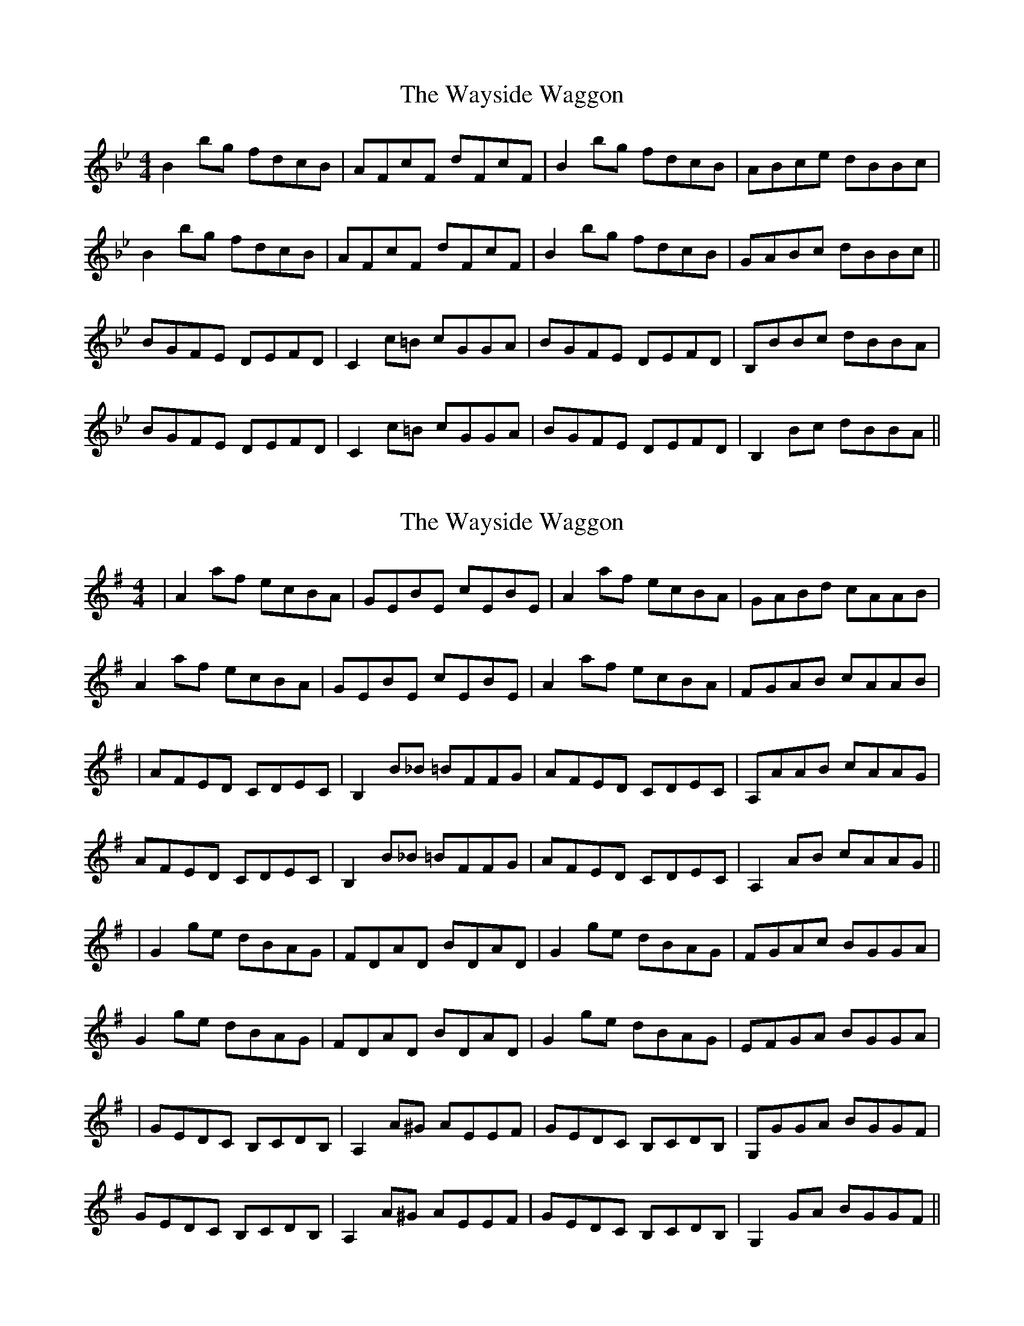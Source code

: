 X: 1
T: Wayside Waggon, The
Z: protz
S: https://thesession.org/tunes/10344#setting10344
R: reel
M: 4/4
L: 1/8
K: Gmin
B2 bg fdcB | AFcF dFcF | B2 bg fdcB | ABce dBBc |
B2 bg fdcB | AFcF dFcF | B2 bg fdcB | GABc dBBc ||
BGFE DEFD | C2 c=B cGGA | BGFE DEFD | B,BBc dBBA |
BGFE DEFD | C2 c=B cGGA | BGFE DEFD | B,2 Bc dBBA ||
X: 2
T: Wayside Waggon, The
Z: protz
S: https://thesession.org/tunes/10344#setting20311
R: reel
M: 4/4
L: 1/8
K: Gmaj
| A2 af ecBA | GEBE cEBE | A2 af ecBA | GABd cAAB |A2 af ecBA | GEBE cEBE | A2 af ecBA | FGAB cAAB || AFED CDEC | B,2 B_B =BFFG | AFED CDEC | A,AAB cAAG |AFED CDEC | B,2 B_B =BFFG | AFED CDEC | A,2 AB cAAG ||| G2 ge dBAG | FDAD BDAD | G2 ge dBAG | FGAc BGGA |G2 ge dBAG | FDAD BDAD | G2 ge dBAG | EFGA BGGA || GEDC B,CDB, | A,2 A^G AEEF | GEDC B,CDB, | G,GGA BGGF |GEDC B,CDB, | A,2 A^G AEEF | GEDC B,CDB, | G,2 GA BGGF ||
X: 3
T: Wayside Waggon, The
Z: ceolachan
S: https://thesession.org/tunes/10344#setting20312
R: reel
M: 4/4
L: 1/8
K: Dmaj
d2 d'b afed | c/B/A eA fAec | d/e/d d'b afed | cdeg f2 :|dBAG FGAF | E/F/E ec eBBc | dBAG F2 AF | Ddde f2 :|
X: 4
T: Wayside Waggon, The
Z: swisspiper
S: https://thesession.org/tunes/10344#setting20313
R: reel
M: 4/4
L: 1/8
K: Dmaj
|: Bc |d2 df afed | (3.c.B.A eA fAec | (3.d.e.d df afed | cdeg fd :||: ec |dBAG ~F3A | ~E3c eBBc | dBAG F2 AF | Ddde f2 :|
